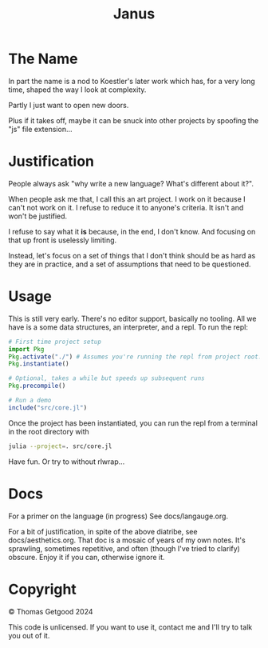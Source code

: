 #+TITLE: Janus

* The Name
  In part the name is a nod to Koestler's later work which has, for a very long
  time, shaped the way I look at complexity.

  Partly I just want to open new doors.

  Plus if it takes off, maybe it can be snuck into other projects by spoofing
  the "js" file extension...
* Justification
  People always ask "why write a new language? What's different about it?".

  When people ask me that, I call this an art project. I work on it because I
  can't not work on it. I refuse to reduce it to anyone's criteria. It isn't and
  won't be justified.

  I refuse to say what it *is* because, in the end, I don't know. And focusing
  on that up front is uselessly limiting.

  Instead, let's focus on a set of things that I don't think should be as hard
  as they are in practice, and a set of assumptions that need to be questioned.
* Usage
  This is still very early. There's no editor support, basically no tooling. All
  we have is a some data structures, an interpreter, and a repl. To run the repl:

  #+BEGIN_SRC julia
    # First time project setup
    import Pkg
    Pkg.activate("./") # Assumes you're running the repl from project root.
    Pkg.instantiate()

    # Optional, takes a while but speeds up subsequent runs
    Pkg.precompile()

    # Run a demo
    include("src/core.jl")
  #+END_SRC

  Once the project has been instantiated, you can run the repl from a terminal
  in the root directory with

  #+BEGIN_SRC sh
    julia --project=. src/core.jl
  #+END_SRC

  Have fun. Or try to without rlwrap...
* Docs
  For a primer on the language (in progress) See docs/langauge.org.

  For a bit of justification, in spite of the above diatribe, see
  docs/aesthetics.org. That doc is a mosaic of years of my own notes. It's
  sprawling, sometimes repetitive, and often (though I've tried to clarify)
  obscure. Enjoy it if you can, otherwise ignore it.
* Copyright
  © Thomas Getgood 2024

  This code is unlicensed. If you want to use it, contact me and I'll try to
  talk you out of it.
